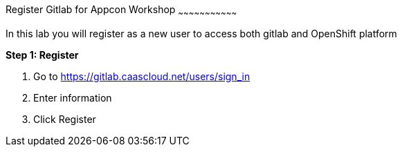 [[exxon-appcon-gitlab-registration]]
Register Gitlab for Appcon Workshop
~~~~~~~~~~~~~~~~~~~~~~~~~~~~~~~~~

In this lab you will register as a new user to access both gitlab and OpenShift platform

*Step 1: Register*

1. Go to https://gitlab.caascloud.net/users/sign_in
2. Enter information
3. Click Register
